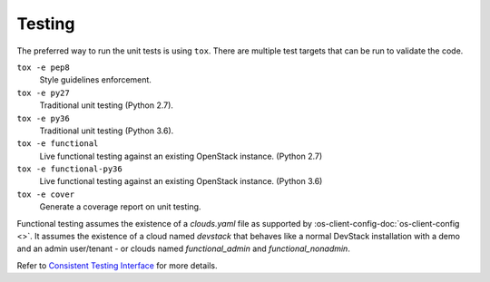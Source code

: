 =========
 Testing
=========

The preferred way to run the unit tests is using ``tox``. There are multiple
test targets that can be run to validate the code.

``tox -e pep8``
  Style guidelines enforcement.

``tox -e py27``
  Traditional unit testing (Python 2.7).

``tox -e py36``
  Traditional unit testing (Python 3.6).

``tox -e functional``
  Live functional testing against an existing OpenStack instance. (Python 2.7)

``tox -e functional-py36``
  Live functional testing against an existing OpenStack instance. (Python 3.6)

``tox -e cover``
  Generate a coverage report on unit testing.

Functional testing assumes the existence of a `clouds.yaml` file as supported
by :os-client-config-doc:`os-client-config <>`.
It assumes the existence of a cloud named `devstack` that behaves like a normal
DevStack installation with a demo and an admin user/tenant - or clouds named
`functional_admin` and `functional_nonadmin`.

Refer to  `Consistent Testing Interface`__ for more details.

__ https://opendev.org/openstack/governance/src/branch/master/reference/project-testing-interface.rst
